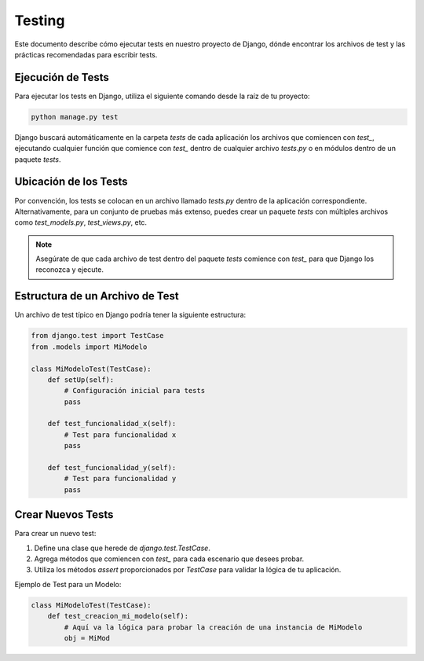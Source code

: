 Testing
=======

Este documento describe cómo ejecutar tests en nuestro proyecto de Django, dónde encontrar los archivos de test y las prácticas recomendadas para escribir tests.

Ejecución de Tests
------------------

Para ejecutar los tests en Django, utiliza el siguiente comando desde la raíz de tu proyecto:

.. code-block:: bash

    python manage.py test

Django buscará automáticamente en la carpeta `tests` de cada aplicación los archivos que comiencen con `test_`, ejecutando cualquier función que comience con `test_` dentro de cualquier archivo `tests.py` o en módulos dentro de un paquete `tests`.

Ubicación de los Tests
----------------------

Por convención, los tests se colocan en un archivo llamado `tests.py` dentro de la aplicación correspondiente. Alternativamente, para un conjunto de pruebas más extenso, puedes crear un paquete `tests` con múltiples archivos como `test_models.py`, `test_views.py`, etc.

.. note:: Asegúrate de que cada archivo de test dentro del paquete `tests` comience con `test_` para que Django los reconozca y ejecute.

Estructura de un Archivo de Test
--------------------------------

Un archivo de test típico en Django podría tener la siguiente estructura:

.. code-block:: python

    from django.test import TestCase
    from .models import MiModelo

    class MiModeloTest(TestCase):
        def setUp(self):
            # Configuración inicial para tests
            pass

        def test_funcionalidad_x(self):
            # Test para funcionalidad x
            pass

        def test_funcionalidad_y(self):
            # Test para funcionalidad y
            pass

Crear Nuevos Tests
------------------

Para crear un nuevo test:

1. Define una clase que herede de `django.test.TestCase`.
2. Agrega métodos que comiencen con `test_` para cada escenario que desees probar.
3. Utiliza los métodos `assert` proporcionados por `TestCase` para validar la lógica de tu aplicación.

Ejemplo de Test para un Modelo:

.. code-block:: python

    class MiModeloTest(TestCase):
        def test_creacion_mi_modelo(self):
            # Aquí va la lógica para probar la creación de una instancia de MiModelo
            obj = MiMod

